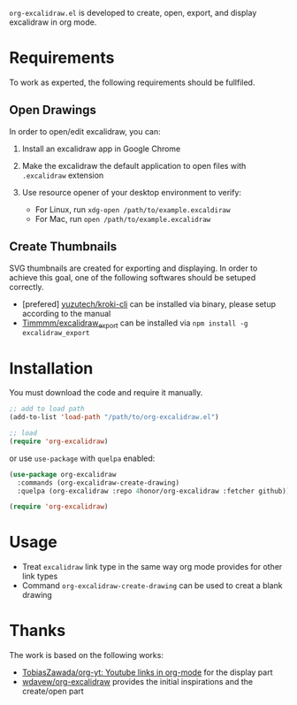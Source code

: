 =org-excalidraw.el= is developed to create, open, export, and display excalidraw in org mode.

* Requirements

To work as experted, the following requirements should be fullfiled.

** Open Drawings

In order to open/edit excalidraw, you can:

1. Install an excalidraw app in Google Chrome
2. Make the excalidraw the default application to open files with =.excalidraw= extension
3. Use resource opener of your desktop environment to verify:

   - For Linux, run ~xdg-open /path/to/example.excaldiraw~
   - For Mac, run ~open /path/to/example.excalidraw~
   
** Create Thumbnails

SVG thumbnails are created for exporting and displaying. In order to achieve this goal, one of the
following softwares should be setuped correctly.

- [prefered] [[https://github.com/yuzutech/kroki-cli][yuzutech/kroki-cli]] can be installed via binary, please setup according to the manual  
- [[https://github.com/Timmmm/excalidraw_export][Timmmm/excalidraw_export]] can be installed via ~npm install -g excalidraw_export~

* Installation

You must download the code and require it manually.

#+begin_src emacs-lisp
  ;; add to load path
  (add-to-list 'load-path "/path/to/org-excalidraw.el")

  ;; load
  (require 'org-excalidraw)
#+end_src

or use =use-package= with =quelpa= enabled: 

#+begin_src emacs-lisp
  (use-package org-excalidraw
    :commands (org-excalidraw-create-drawing)
    :quelpa (org-excalidraw :repo 4honor/org-excalidraw :fetcher github))

  (require 'org-excalidraw)
#+end_src

* Usage

- Treat =excalidraw= link type in the same way org mode provides for other link types
- Command =org-excalidraw-create-drawing= can be used to creat a blank drawing

* Thanks

The work is based on the following works:

- [[https://github.com/TobiasZawada/org-yt][TobiasZawada/org-yt: Youtube links in org-mode]] for the display part
- [[https://github.com/wdavew/org-excalidraw][wdavew/org-excalidraw]] provides the initial inspirations and the create/open part
